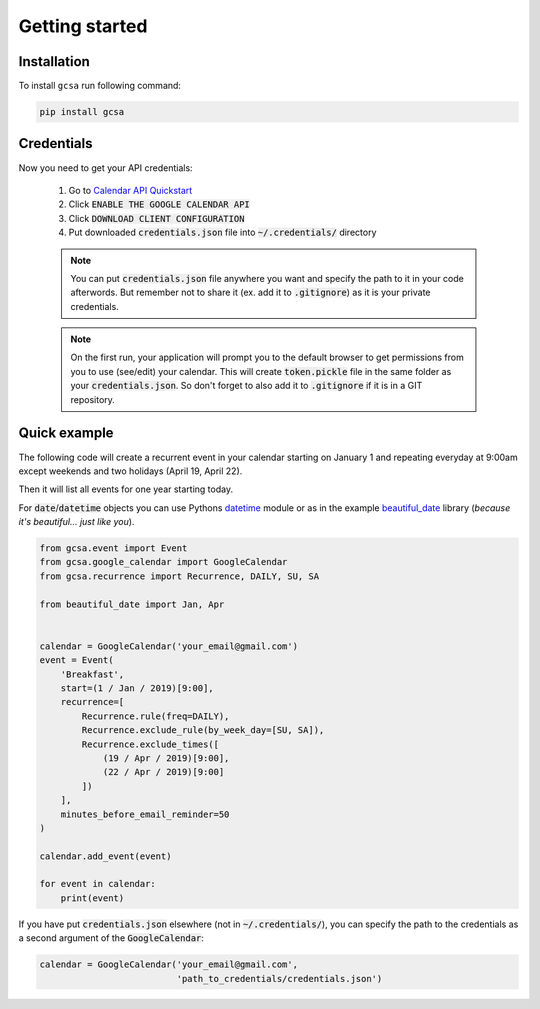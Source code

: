 .. _installation:

Getting started
===============


Installation
------------

To install ``gcsa`` run following command:

.. code-block:: bash

   pip install gcsa


Credentials
-----------

Now you need to get your API credentials:

    1. Go to `Calendar API Quickstart`_
    2. Click :code:`ENABLE THE GOOGLE CALENDAR API`
    3. Click :code:`DOWNLOAD CLIENT CONFIGURATION`
    4. Put downloaded :code:`credentials.json` file into :code:`~/.credentials/` directory

    .. note:: You can put :code:`credentials.json` file anywhere you want and specify
        the path to it in your code afterwords. But remember not to share it (ex. add it
        to :code:`.gitignore`) as it is your private credentials.

    .. note:: On the first run, your application will prompt you to the default browser
        to get permissions from you to use (see/edit) your calendar. This will create
        :code:`token.pickle` file in the same folder as your :code:`credentials.json`. So
        don't forget to also add it to :code:`.gitignore` if it is in a GIT repository.


Quick example
-------------

The following code will create a recurrent event in your calendar starting on January 1 and
repeating everyday at 9:00am except weekends and two holidays (April 19, April 22).

Then it will list all events for one year starting today.

For :code:`date`/:code:`datetime` objects you can use Pythons datetime_ module or as in the
example beautiful_date_ library (*because it's beautiful... just like you*).

.. code-block:: python

    from gcsa.event import Event
    from gcsa.google_calendar import GoogleCalendar
    from gcsa.recurrence import Recurrence, DAILY, SU, SA

    from beautiful_date import Jan, Apr


    calendar = GoogleCalendar('your_email@gmail.com')
    event = Event(
        'Breakfast',
        start=(1 / Jan / 2019)[9:00],
        recurrence=[
            Recurrence.rule(freq=DAILY),
            Recurrence.exclude_rule(by_week_day=[SU, SA]),
            Recurrence.exclude_times([
                (19 / Apr / 2019)[9:00],
                (22 / Apr / 2019)[9:00]
            ])
        ],
        minutes_before_email_reminder=50
    )

    calendar.add_event(event)

    for event in calendar:
        print(event)



If you have put :code:`credentials.json` elsewhere (not in :code:`~/.credentials/`),
you can specify the path to the credentials as a second argument of the :code:`GoogleCalendar`:

.. code-block:: python

    calendar = GoogleCalendar('your_email@gmail.com',
                              'path_to_credentials/credentials.json')




.. _`Calendar API Quickstart`: https://developers.google.com/calendar/quickstart/python#step_1_turn_on_the
.. _datetime: https://docs.python.org/3/library/datetime.html
.. _beautiful_date: https://github.com/beautiful-everything/beautiful-date